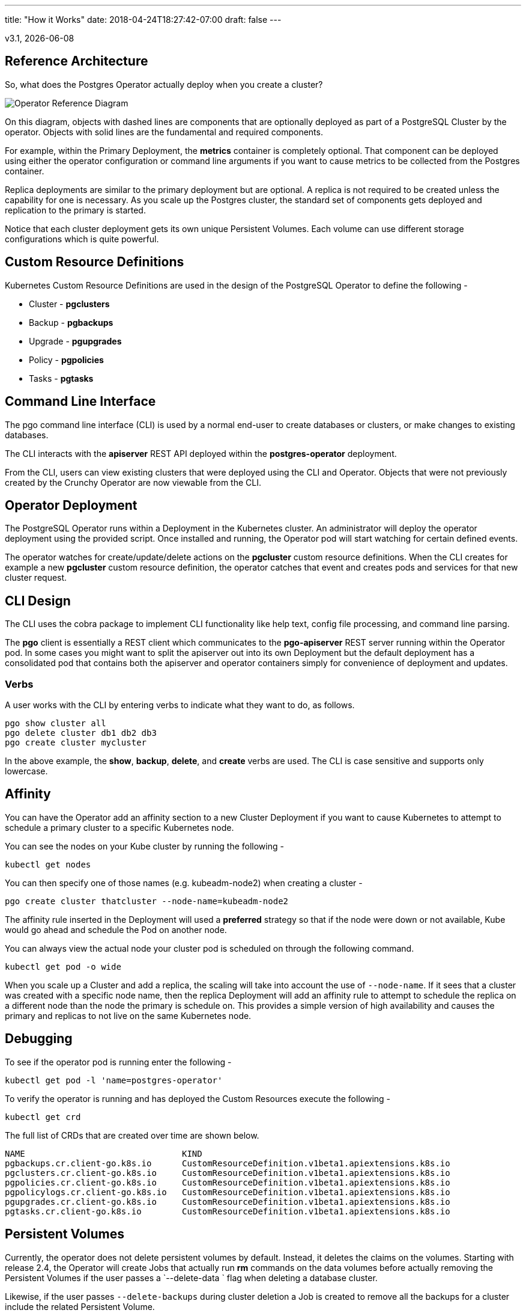 ---
title: "How it Works"
date: 2018-04-24T18:27:42-07:00
draft: false
---

:toc:
v3.1, {docdate}

== Reference Architecture

So, what does the Postgres Operator actually deploy
when you create a cluster?

image::/OperatorReferenceDiagram.png[Operator Reference Diagram]

On this diagram, objects with dashed lines are components
that are optionally deployed as part of a PostgreSQL Cluster
by the operator. Objects with solid lines are the fundamental and
required components.

For example, within the Primary Deployment, the *metrics* container
is completely optional. That component can be deployed using
either the operator configuration or command line arguments if you
want to cause metrics to be collected from the Postgres container.

Replica deployments are similar to the primary deployment but
are optional. A replica is not required to be created unless the
capability for one is necessary. As you scale up the Postgres
cluster, the standard set of components gets deployed and
replication to the primary is started.

Notice that each cluster deployment gets its own unique
Persistent Volumes. Each volume can use different storage
configurations which is quite powerful.

== Custom Resource Definitions

Kubernetes Custom Resource Definitions are used in the design
of the PostgreSQL Operator to define the following -

 * Cluster - *pgclusters*
 * Backup - *pgbackups*
 * Upgrade - *pgupgrades*
 * Policy - *pgpolicies*
 * Tasks - *pgtasks*

== Command Line Interface

The pgo command line interface (CLI) is used by a normal end-user
to create databases or clusters, or make changes to existing databases.

The CLI interacts with the *apiserver* REST API deployed
within the *postgres-operator* deployment.

From the CLI, users can view existing clusters that
were deployed using the CLI and Operator. Objects that were
not previously created by the Crunchy Operator are now viewable from
the CLI.

== Operator Deployment

The PostgreSQL Operator runs within a Deployment in the Kubernetes
cluster.  An administrator will deploy the operator deployment
using the provided script. Once installed and running, the Operator
pod will start watching for certain defined events.

The operator watches for create/update/delete actions on
the *pgcluster* custom resource definitions.  When
the CLI creates for example a new *pgcluster* custom resource
definition, the operator catches that event and creates pods and services
for that new cluster request.

== CLI Design

The CLI uses the cobra package to implement CLI functionality
like help text, config file processing, and command line parsing.

The *pgo* client is essentially a REST client which communicates
to the *pgo-apiserver* REST server running within the Operator pod.  In
some cases you might want to split the apiserver out into its own
Deployment but the default deployment has a consolidated pod
that contains both the apiserver and operator containers simply for
convenience of deployment and updates.

=== Verbs

A user works with the CLI by entering verbs to indicate
what they want to do, as follows.
[source,bash]
----
pgo show cluster all
pgo delete cluster db1 db2 db3
pgo create cluster mycluster
----

In the above example, the *show*, *backup*, *delete*, and *create* verbs are used. The CLI is case sensitive and supports only lowercase.

== Affinity

You can have the Operator add an affinity section to
a new Cluster Deployment if you want to cause Kubernetes to
attempt to schedule a primary cluster to a specific Kubernetes node.

You can see the nodes on your Kube cluster by running the following -
....
kubectl get nodes
....

You can then specify one of those names (e.g. kubeadm-node2)  when creating a cluster -
....
pgo create cluster thatcluster --node-name=kubeadm-node2
....

The affinity rule inserted in the Deployment will used a *preferred*
strategy so that if the node were down or not available, Kube would
go ahead and schedule the Pod on another node.

You can always view the actual node your cluster pod is scheduled
on through the following command.
....
kubectl get pod -o wide
....

When you scale up a Cluster and add a replica, the scaling will
take into account the use of `--node-name`.  If it sees that a
cluster was created with a specific node name, then the replica
Deployment will add an affinity rule to attempt to schedule
the replica on a different node than the node the primary is
schedule on. This provides a simple version of high availability and
causes the primary and replicas to not live on the same Kubernetes
node.


== Debugging

To see if the operator pod is running enter the following -

[source,bash]
....
kubectl get pod -l 'name=postgres-operator'
....

To verify the operator is running and has deployed the Custom Resources execute the following -

....
kubectl get crd
....

The full list of CRDs that are created over time are shown below.
....
NAME                               KIND
pgbackups.cr.client-go.k8s.io      CustomResourceDefinition.v1beta1.apiextensions.k8s.io
pgclusters.cr.client-go.k8s.io     CustomResourceDefinition.v1beta1.apiextensions.k8s.io
pgpolicies.cr.client-go.k8s.io     CustomResourceDefinition.v1beta1.apiextensions.k8s.io
pgpolicylogs.cr.client-go.k8s.io   CustomResourceDefinition.v1beta1.apiextensions.k8s.io
pgupgrades.cr.client-go.k8s.io     CustomResourceDefinition.v1beta1.apiextensions.k8s.io
pgtasks.cr.client-go.k8s.io        CustomResourceDefinition.v1beta1.apiextensions.k8s.io
....

== Persistent Volumes

Currently, the operator does not delete persistent volumes by default. Instead,
it deletes the claims on the volumes. Starting with release 2.4, the Operator
will create Jobs that actually run *rm* commands on the data volumes before
actually removing the Persistent Volumes if the user passes a `--delete-data `
flag when deleting a database cluster.

Likewise, if the user passes `--delete-backups` during cluster deletion
a Job is created to remove all the backups for a cluster include
the related Persistent Volume.

== PostgreSQL Operator Deployment Strategies

This section describes the various deployment strategies
offered by the operator.  A deployment in this case is
the set of objects created in Kubernetes when a
custom resource definition of type *pgcluster* is created.
CRDs are created by the pgo client command and acted upon
by the postgres operator.

=== Strategies

To support different types of deployments, the operator supports
multiple strategy implementations.  Currently there is
only a default *cluster* strategy.

In the future, more deployment strategies will be supported
to offer users more customization to what they see deployed
in their Kubernetes cluster.

Being open source, users can also write their own strategy!

=== Specifying a Strategy

In the pgo client configuration file, there is a
`CLUSTER.STRATEGY `setting.  The current value of the
default strategy is *1*.  If you don't set that value, the
default strategy is assumed.  If you set that value to something
not supported, the operator will log an error.

=== Strategy Template Files

Each strategy supplies its set of templates used by the operator
to create new pods, services, etc.

When the operator is deployed, part of the deployment process
is to copy the required strategy templates into a ConfigMap (*operator-conf*)
that gets mounted into `/operator-conf` within the operator pod.

The directory structure of the strategy templates is as
follows -
....
|-- backup-job.json
|-- cluster
|   |-- 1
|       |-- cluster-deployment-1.json
|       |-- cluster-replica-deployment-1.json
|       |-- cluster-service-1.json
|
|-- pvc.json
....

In this structure, each strategy's templates live in a subdirectory
that matches the strategy identifier.  The default strategy templates
are denoted by the value of *1* in the directory structure above.

If you add another strategy, the file names *must* be unique within
the entire strategy directory.  This is due to the way the templates
are stored within the ConfigMap.

=== Default Cluster Deployment Strategy (1)

Using the default cluster strategy, a *cluster* when created by the operator will create the
following on a Kubernetes cluster -

 * deployment running a Postgres *primary* container with replica count of 1
 * service mapped to the *primary* Postgres database
 * service mapped to the *replica* Postgres database
 * PVC for the *primary* will be created if not specified in configuration, this
   assumes you are using a non-shared volume technology (e.g. Amazon EBS),
   if the `CLUSTER.PVC_NAME` value is set in your configuration then a
   shared volume technology is assumed (e.g. HostPath or NFS), if a PVC
   is created for the primary, the naming convention is *clustername*
   where clustername is the name of your cluster.

If you want to add a Postgres replica to a cluster, you will
*scale* the cluster. For each *replica-count*, a Deployment
will be created that acts as a PostgreSQL replica.

This is very different than using a StatefulSet to scale
up PostgreSQL.  Why would you do it this way? Imagine a case
where you want different parts of your PostgreSQL cluster to
use different storage configurations,. With this method, it can
be done through using specific placement and deployments of each
part of the cluster.

This same concept applies to node selection for the PostgreSQL
cluster components.  The Operator will let you define precisely
which node that the PostgreSQL component should be placed upon
using node affinity rules.

=== Cluster Deletion

When you run the following, the cluster and its services will be
deleted.  However, the data files and backup files will remain as
well as the PVCs for this cluster.
....
pgo delete cluster mycluster
....

However, to remove the data files from the PVC you can pass the following flag -
....
--delete-data
....

This causes a workflow to be started to remove the
data files on the primary cluster deployment PVC.

The following flag will cause *all* of the backup files
to be removed.
....
--delete-backups
....

The data removal workflow includes the following steps -

 * create a pgtask CRD to hold the PVC name and cluster name to be removed
 * the CRD is watched, and on an ADD will cause a Job to be created that will run the *rmdata* container using the PVC name and cluster name as parameters which determine the PVC to mount, and the file path to remove under that PVC
 * the *rmdata* Job is watched by the Operator, and upon a successful status completion the actual PVC is removed

This workflow insures that a PVC is not removed until all the data files are removed.  Also, a Job was used for the removal of files since that can be a time consuming task.

The files are removed by the *rmdata* container which essentially
issues the following command to remove the files -
....
rm -rf /pgdata/<some path>
....

=== Custom Postgres Configurations

Starting in release 2.5, users and administrators can specify a
custom set of Postgres configuration files be used when creating
a new Postgres cluster.  The configuration files you can
change include -

 * postgresql.conf
 * pg_hba.conf
 * setup.sql

Different configurations for PostgreSQL might be defined for
the following -

 * OLTP types of databases
 * OLAP types of databases
 * High Memory
 * Minimal Configuration for Development
 * Project Specific configurations
 * Special Security Requirements

==== Global ConfigMap

If you create a *configMap* called *pgo-custom-pg-config* with any
of the above files within it, new clusters will use those configuration
files when setting up a new database instance.  You do *NOT* have to
specify all of the configuration files. It is entirely up to your use case
to determine which to use.

An example set of configuration files and a script to create the
global configMap is found at -
....
$COROOT/examples/custom-config
....

If you run the *create.sh* script there, it will create the configMap
that will include the PostgreSQL configuration files within that directory.

==== Config Files Purpose

The *postgresql.conf* file is the main Postgresql configuration file that allows
the definition of a wide variety of tuning parameters and features.

The *pg_hba.conf* file is the way Postgresql secures client access.

The *setup.sql* file is a Crunchy Container Suite configuration
file used to initially populate the database after the initial *initdb*
is run when the database is first created. Changes would be made
to this if you wanted to define which database objects are created by
default.

==== Granular Config Maps

Granular config maps can be defined if it is necessary to use
a different set of configuration files for different clusters
rather than having a single configuration (e.g. Global Config Map).
A specific set of ConfigMaps with their own set of PostgreSQL
configuration files can be created. When creating new clusters, a
`--custom-config` flag can be passed along with the name of the
ConfigMap which will be used for that specific cluster or set of
clusters.

==== Defaults

If there's no reason to change the default PostgreSQL configuration
files that ship with the Crunchy Postgres container, there's no
requirement to. In this event, continue using the Operator as usual
and avoid defining a global configMap.

==== Labeling

When a custom configMap is used in cluster creation, the Operator
labels the primary Postgres Deployment with a label of
*custom-config* and a value of what configMap was used when creating
the database.

Commands coming in future releases will take advantage of this
labeling.

=== Metrics Collection

If you add a *--metrics* flag to *pgo create cluster* it will
cause the *crunchy-collect* container to be added to your
Postgres cluster.

That container requires you run the *crunchy-metrics* containers
as defined within the *crunchy-containers* project.

The *prometheus push gateway* that is deployed as part of the
*crunchy-metrics* example is a current requirement for the
metrics solution.  This will change in an upcoming
release of the *crunchy-containers* project and there will
no longer be a requirement for the push gateway to be deployed.

See link:https://github.com/CrunchyData/crunchy-containers/blob/master/docs/examples.adoc#metrics-collection[the crunchy-containers Metrics example] for more details on setting up the *crunchy-metrics* solution.

=== Auto Failover

Starting with release 3.1, there is an *auto* failover mechanism
that can be leveraged by *pgo* users if enabled.  

This feature will cause the operator to start a timer on a database
primary that has received a *NotReady* status after the database
has started.  This can happen if for instance the primary database
loses the connection to its database storage (e.g. gluster, NFS).

Once the timer is started, if the primary database does not get
back to a *Ready* status within that timer period, a failover
is triggered for this cluster.  The failover target is selected
by the auto failover logic.

The amount of time (in seconds) the auto failover timer will wait before 
triggering a failover is determined by the following *pgo.yaml* setting:
....
AutofailSleepSeconds:  9
....

If the above setting is not configured a default value of 30 seconds is
chose.

The logic of auto failover works like this:
 * the readiness probe on the primary database container is executed every few seonds to check the *readiness* of the database, this is what tells Kubernetes whether or not the container is *Ready* or *NotReady*.  
 * if a *NotReady* state is detected then that event is caught by the operator which is watching for database containers created by the operator
 * upon a *NotReady* event, a timer is started for that database which acts as the final check as to if a failover is required for that database
 * if the timer expires and the state is still *Not Ready* then the manual
 failover logic is executed for this cluster which causes a promotion of
 a replica to primary, and also creates a replacement replica 

The readiness probe settings are defined in the following template:
....
conf/postgres-operator/cluster/1/cluster-deployment-1.jsono
....

The readiness probe settings determine how often the database check
is performed.  See the Kubernetes documentation on readiness probes for
more details on these settings.
